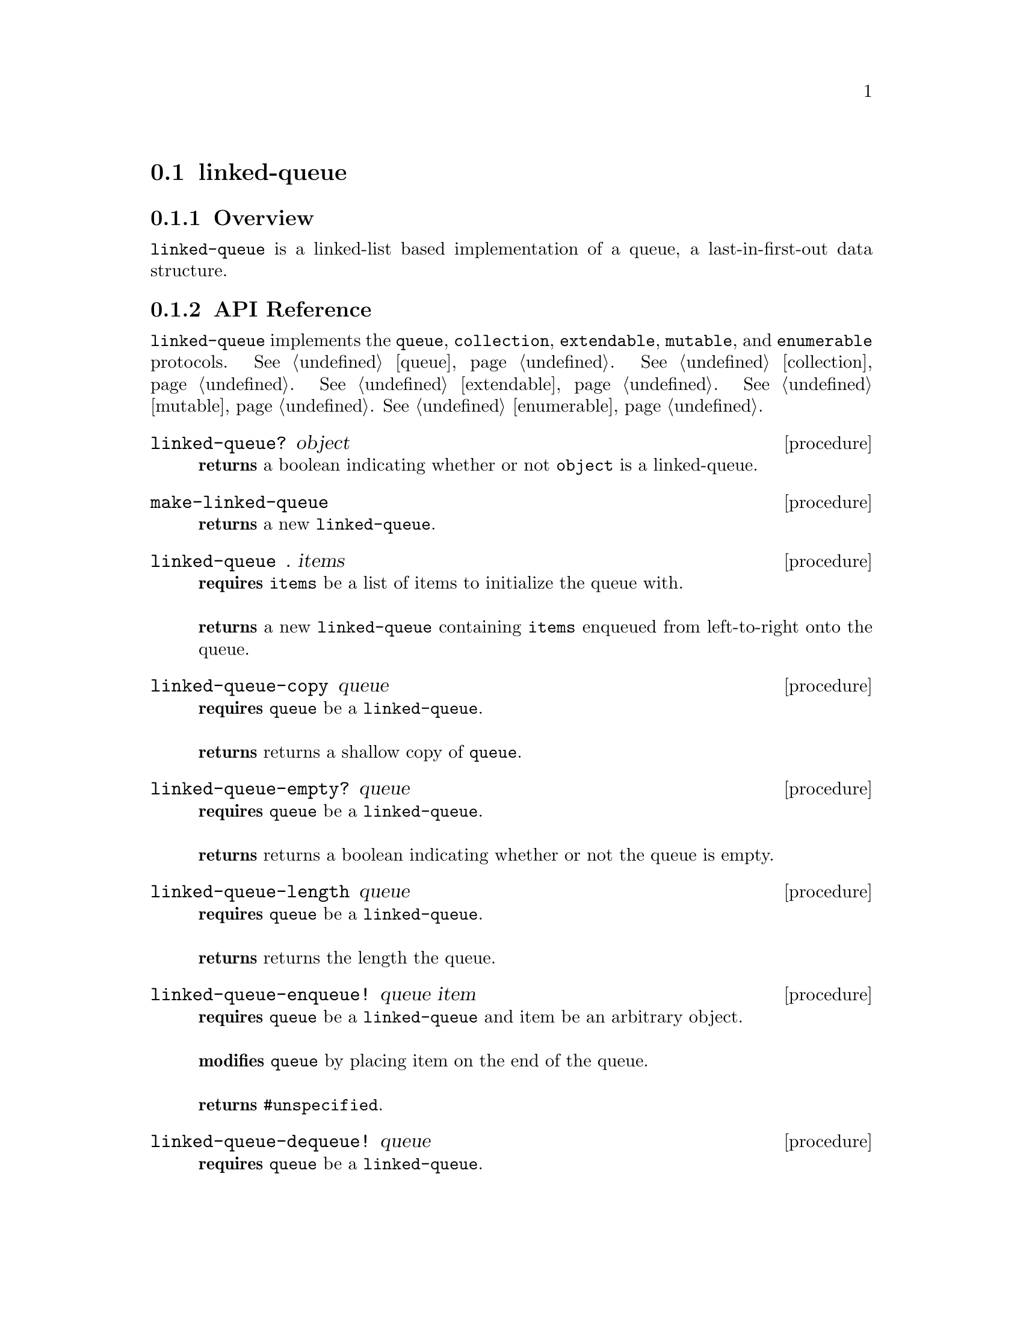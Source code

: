 @node linked-queue, ring-buffer, Implementations, Implementations
@section linked-queue

@node linked-queue Overview, linked-queue API Reference, linked-queue, linked-queue
@subsection Overview

@code{linked-queue} is a linked-list based implementation of a queue, a last-in-first-out data structure.


@node linked-queue API Reference, linked-queue Examples, linked-queue Overview, linked-queue
@subsection API Reference

@menu
* Protocols Implemented: Protocols Implemented by linked-queue. :
* linked-queue?::
* make-linked-queue::
* linked-queue: linked-queue constructor. :
* linked-queue-copy::
* linked-queue-empty?::
* linked-queue-length::
* linked-queue-enqueue!::
* linked-queue-dequeue!::
* linked-queue-first::
@end menu

@node Protocols Implemented by linked-queue, linked-queue?, , linked-queue API Reference
@comment node-name, next,          previous, up
@code{linked-queue} implements the @code{queue}, @code{collection}, @code{extendable},
@code{mutable}, and @code{enumerable}
protocols. @xref{queue}. @xref{collection}. @xref{extendable}. @xref{mutable}. @xref{enumerable}.


@node linked-queue?, make-linked-queue, Protocols Implemented by linked-queue, linked-queue API Reference
@comment node-name, next,          previous, up
@deffn {procedure} linked-queue? object
@b{returns} a boolean indicating whether or not 
@code{object} is a linked-queue.
@end deffn

@node make-linked-queue, linked-queue constructor, linked-queue?, linked-queue API Reference
@comment node-name, next,          previous, up
@deffn {procedure} make-linked-queue
@b{returns} a new @code{linked-queue}.
@end deffn


@node linked-queue constructor,linked-queue-copy, make-linked-queue, linked-queue API Reference
@comment node-name, next,          previous, up
@deffn {procedure} linked-queue . items
@b{requires}  @code{items} be a list of items to initialize the queue with. @* @*
@b{returns} a new @code{linked-queue} containing @code{items} enqueued from left-to-right onto the queue.
@end deffn

@node linked-queue-copy,linked-queue-empty?, linked-queue constructor, linked-queue API Reference
@comment node-name, next,          previous, up
@deffn {procedure} linked-queue-copy queue
@b{requires} @code{queue} be a @code{linked-queue}. @* @*
@b{returns} returns a shallow copy of @code{queue}. 
@end deffn

@node linked-queue-empty?,linked-queue-length, linked-queue-copy, linked-queue API Reference
@comment node-name, next,          previous, up
@deffn {procedure} linked-queue-empty? queue
@b{requires} @code{queue} be a @code{linked-queue}. @* @*
@b{returns} returns a boolean indicating whether or not the queue is empty. 
@end deffn

@node linked-queue-length,linked-queue-enqueue!, linked-queue-empty?, linked-queue API Reference
@comment node-name, next,          previous, up
@deffn {procedure} linked-queue-length queue
@b{requires} @code{queue} be a @code{linked-queue}. @* @*
@b{returns} returns the length the queue. 
@end deffn


@node linked-queue-enqueue!, linked-queue-dequeue!, linked-queue-length, linked-queue API Reference
@comment node-name, next,          previous, up
@deffn {procedure} linked-queue-enqueue! queue item
@b{requires} @code{queue} be a @code{linked-queue} and item be an arbitrary object. @* @*
@b{modifies} @code{queue} by placing item on the end of the queue. @* @*
@b{returns} @code{#unspecified}. 
@end deffn

@node linked-queue-dequeue!, linked-queue-first, linked-queue-enqueue!, linked-queue API Reference
@comment node-name, next,          previous, up
@deffn {procedure} linked-queue-dequeue! queue
@b{requires} @code{queue} be a @code{linked-queue}. @* @*
@b{modifies} @code{queue} by removing the first item from the queue. @* @*
@b{returns} the item removed from @code{queue} or if @code{queue} is empty, throws @code{&invalid-state-exception}. 
@end deffn

@node linked-queue-first, , linked-queue-dequeue!, linked-queue API Reference
@comment node-name, next,          previous, up
@deffn {procedure} linked-queue-first queue
@b{requires} @code{queue} be a @code{linked-queue}. @* @*
@b{returns} the first item from @code{queue} or if @code{queue} is empty, throws @code{&invalid-state-exception}.
@end deffn

@node linked-queue Examples,linked-queue API Reference, ,linked-queue
@subsection Examples

2 procedures are provided for creating a @code{linked-queue}: The first creates an empty queue and the other populates the queue with the items passed to it:

@smalllisp
(enumerable-collect (make-linked-queue)
   +list-collector+)
  @result{} ()

(enumerable-collect (linked-queue 1 2 3)
   +list-collector+)
  @result{} (1 2 3)
@end smalllisp

An item can be placed onto the queue with @code{linked-queue-enqueue!}:

@smalllisp
(let ((queue (linked-queue 1 2 3)))
   (linked-queue-enqueue! queue 4)
   (linked-queue-first queue))
  @result{} 1
@end smalllisp

The first item of the queue can be non-destructively obtained with @code{linked-queue-first}:

@smalllisp
(let ((queue (linked-queue 1 2 3)))
   (linked-queue-first queue))
  @result{} 1
@end smalllisp

The first item can be removed from the queue with @code{linked-queue-dequeue!}:

@smalllisp
(let ((queue (linked-queue 1 2 3)))
   (linked-queue-dequeue! queue)
   (linked-queue-first queue))
  @result{} 2
@end smalllisp


To test if a queue is empty, use @code{linked-queue-empty?}:

@smalllisp
(linked-queue-empty? (linked-queue))
  @result{} #t

(linked-queue-empty? (linked-queue 1 2))
  @result{} #f
@end smalllisp


The size or length of a queue is obtained with @code{linked-queue-length}:

@smalllisp
(linked-queue-length (linked-queue 1 2))
  @result{} 2
@end smalllisp

To make a shallow copy a queue, use @code{linked-queue-copy}:

@smalllisp
(let* ((queue1 (linked-queue 1 2))
       (queue2 (linked-queue-copy queue1)))
    (eq? queue1 queue2))
  @result{} #f  
@end smalllisp

@code{linked-queue} also implements the @code{queue}, @code{collection}, @code{extendable},
@code{mutable}, and @code{enumerable}
protocols. @xref{queue Examples}. @xref{collection Examples}. @xref{extendable Examples}. @xref{mutable Examples}. @xref{enumerable Examples}.
